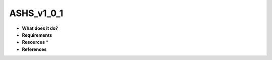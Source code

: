 ASHS_v1_0_1
===========

* **What does it do?**

* **Requirements**

* **Resources** *

* **References**